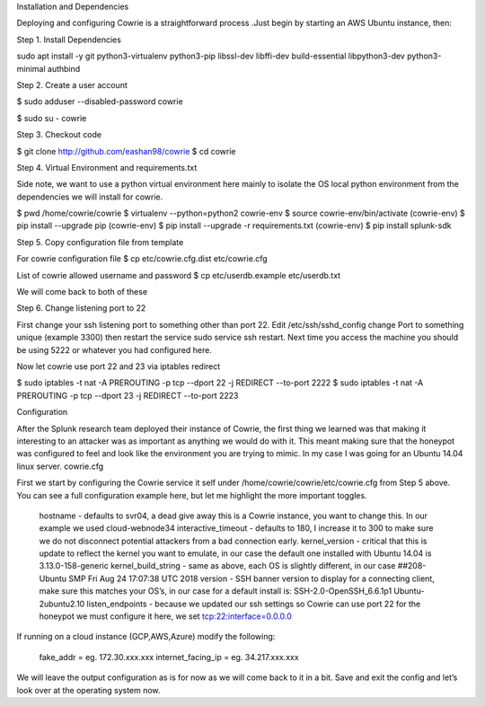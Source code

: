 Installation and Dependencies

Deploying and configuring Cowrie is a straightforward process .Just begin by starting an AWS Ubuntu instance, then:

Step 1. Install Dependencies

sudo apt install -y git python3-virtualenv python3-pip libssl-dev libffi-dev build-essential libpython3-dev python3-minimal authbind

Step 2. Create a user account

$ sudo adduser --disabled-password cowrie

$ sudo su - cowrie

Step 3. Checkout code

$ git clone http://github.com/eashan98/cowrie
$ cd cowrie

Step 4. Virtual Environment and requirements.txt

Side note, we want to use a python virtual environment here mainly to isolate the OS local python environment from the dependencies we will install for cowrie.

$ pwd
/home/cowrie/cowrie
$ virtualenv --python=python2 cowrie-env
$ source cowrie-env/bin/activate
(cowrie-env) $ pip install --upgrade pip
(cowrie-env) $ pip install --upgrade -r requirements.txt
(cowrie-env) $ pip install splunk-sdk

Step 5. Copy configuration file from template

For cowrie configuration file $ cp etc/cowrie.cfg.dist etc/cowrie.cfg

List of cowrie allowed username and password $ cp etc/userdb.example etc/userdb.txt

We will come back to both of these

Step 6. Change listening port to 22

First change your ssh listening port to something other than port 22. Edit /etc/ssh/sshd_config change Port to something unique (example 3300) then restart the service sudo service ssh restart. Next time you access the machine you should be using 5222 or whatever you had configured here.

Now let cowrie use port 22 and 23 via iptables redirect

$ sudo iptables -t nat -A PREROUTING -p tcp --dport 22 -j REDIRECT --to-port 2222
$ sudo iptables -t nat -A PREROUTING -p tcp --dport 23 -j REDIRECT --to-port 2223

Configuration

After the Splunk research team deployed their instance of Cowrie, the first thing we learned was that making it interesting to an attacker was as important as anything we would do with it. This meant making sure that the honeypot was configured to feel and look like the environment you are trying to mimic. In my case I was going for an Ubuntu 14.04 linux server.
cowrie.cfg

First we start by configuring the Cowrie service it self under /home/cowrie/cowrie/etc/cowrie.cfg from Step 5 above. You can see a full configuration example here, but let me highlight the more important toggles.

    hostname - defaults to svr04, a dead give away this is a Cowrie instance, you want to change this. In our example we used cloud-webnode34
    interactive_timeout - defaults to 180, I increase it to 300 to make sure we do not disconnect potential attackers from a bad connection early.
    kernel_version - critical that this is update to reflect the kernel you want to emulate, in our case the default one installed with Ubuntu 14.04 is 3.13.0-158-generic
    kernel_build_string - same as above, each OS is slightly different, in our case ##208-Ubuntu SMP Fri Aug 24 17:07:38 UTC 2018
    version - SSH banner version to display for a connecting client, make sure this matches your OS’s, in our case for a default install is: SSH-2.0-OpenSSH_6.6.1p1 Ubuntu-2ubuntu2.10
    listen_endpoints - because we updated our ssh settings so Cowrie can use port 22 for the honeypot we must configure it here, we set tcp:22:interface=0.0.0.0

If running on a cloud instance (GCP,AWS,Azure) modify the following:

    fake_addr = eg. 172.30.xxx.xxx
    internet_facing_ip = eg. 34.217.xxx.xxx

We will leave the output configuration as is for now as we will come back to it in a bit. Save and exit the config and let’s look over at the operating system now.
